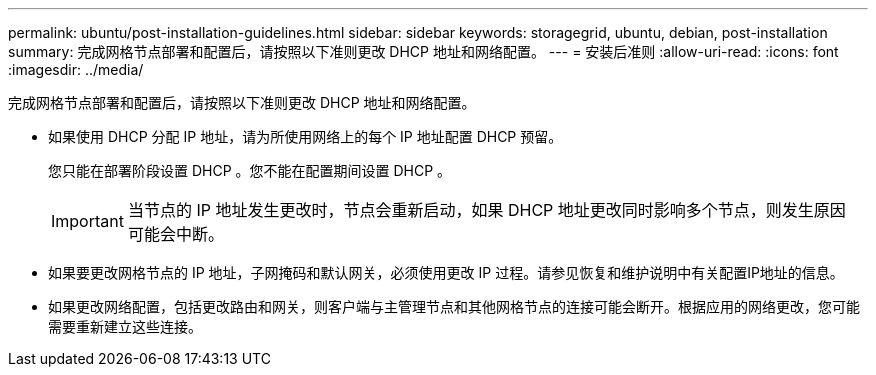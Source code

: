 ---
permalink: ubuntu/post-installation-guidelines.html 
sidebar: sidebar 
keywords: storagegrid, ubuntu, debian, post-installation 
summary: 完成网格节点部署和配置后，请按照以下准则更改 DHCP 地址和网络配置。 
---
= 安装后准则
:allow-uri-read: 
:icons: font
:imagesdir: ../media/


[role="lead"]
完成网格节点部署和配置后，请按照以下准则更改 DHCP 地址和网络配置。

* 如果使用 DHCP 分配 IP 地址，请为所使用网络上的每个 IP 地址配置 DHCP 预留。
+
您只能在部署阶段设置 DHCP 。您不能在配置期间设置 DHCP 。

+

IMPORTANT: 当节点的 IP 地址发生更改时，节点会重新启动，如果 DHCP 地址更改同时影响多个节点，则发生原因 可能会中断。

* 如果要更改网格节点的 IP 地址，子网掩码和默认网关，必须使用更改 IP 过程。请参见恢复和维护说明中有关配置IP地址的信息。
* 如果更改网络配置，包括更改路由和网关，则客户端与主管理节点和其他网格节点的连接可能会断开。根据应用的网络更改，您可能需要重新建立这些连接。

